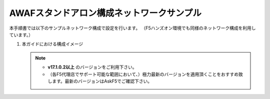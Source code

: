 AWAFスタンドアロン構成ネットワークサンプル
==========================================================

本手順書では以下のサンプルネットワーク構成で設定を行います。
（F5ハンズオン環境でも同様のネットワーク構成を利用しています。）

#. 本ガイドにおける構成イメージ

   .. figure:: images/mod2-1.png
      :scale: 45%
      :align: center

   .. note::
    - **v17.1.0.2以上** のバージョンをご利用下さい。
    - （各F5代理店でサポート可能な範囲において、）極力最新のバージョンを適用頂くことをおすすめ致します。最新のバージョンはAskF5でご確認下さい。